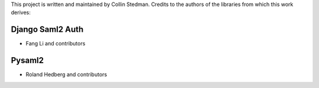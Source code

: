 This project is written and maintained by Collin Stedman.
Credits to the authors of the libraries from which this work derives:


Django Saml2 Auth
-----------------

- Fang Li and contributors



Pysaml2
-------

- Roland Hedberg and contributors
